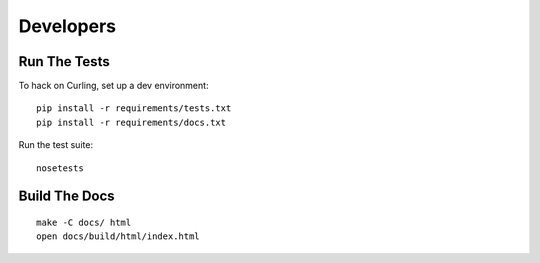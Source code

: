 ==========
Developers
==========

Run The Tests
-------------

To hack on Curling, set up a dev environment::

    pip install -r requirements/tests.txt
    pip install -r requirements/docs.txt

Run the test suite::

    nosetests

Build The Docs
--------------

::

    make -C docs/ html
    open docs/build/html/index.html
